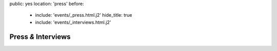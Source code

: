 public: yes
location: 'press'
before:
  - include: 'events/_press.html.j2'
    hide_title: true
  - include: 'events/_interviews.html.j2'


Press *&* Interviews
====================
